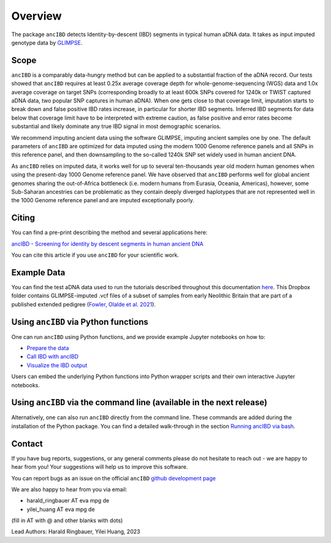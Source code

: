 Overview
============

The package ``ancIBD`` detects Identity-by-descent (IBD) segments in typical human aDNA data. It takes as input imputed genotype data by `GLIMPSE <https://odelaneau.github.io/GLIMPSE/glimpse1/index.html>`_.

Scope
**********

``ancIBD`` is a comparably data-hungry method but can be applied to a substantial fraction of the aDNA record. Our tests showed that ``ancIBD`` requires at least 0.25x average coverage depth for whole-genome-sequencing (WGS) data and 1.0x average coverage on target SNPs (corresponding broadly to at least 600k SNPs covered for 1240k or TWIST captured aDNA data, two popular SNP captures in human aDNA). When one gets close to that coverage limit,  imputation starts to break down and false positive IBD rates increase, in particular for shorter IBD segments. Inferred IBD segments for data below that coverage limit have to be interpreted with extreme caution, as false positive and error rates become substantial and likely dominate any true IBD signal in most demographic scenarios.

We recommend imputing ancient data using the software GLIMPSE, imputing ancient samples one by one. The default parameters of ``ancIBD`` are optimized for data imputed using the modern 1000 Genome reference panels and all SNPs in this reference panel, and then downsampling to the so-called 1240k SNP set widely used in human ancient DNA. 

As ``ancIBD`` relies on imputed data, it works well for up to several ten-thousands year old modern human genomes when using the present-day 1000 Genome reference panel. We have observed that ``ancIBD`` performs well for global ancient genomes sharing the out-of-Africa bottleneck (i.e. modern humans from Eurasia, Oceania, Americas), however, some Sub-Saharan ancestries can be problematic as they contain deeply diverged haplotypes that are not represented well in the 1000 Genome reference panel and are imputed exceptionally poorly.

Citing
**********

You can find a pre-print describing the method and several applications here:

`ancIBD - Screening for identity by descent segments in human ancient DNA <https://doi.org/10.1101/2023.03.08.531671>`_

You can cite this article if you use ``ancIBD`` for your scientific work.

Example Data
**********

You can find the test aDNA data used to run the tutorials described throughout this documentation `here <https://www.dropbox.com/sh/q18yyrffbdj1yv1/AAC1apifYB_oKB8SNrmQQ-26a?dl=0>`_. This Dropbox folder contains GLIMPSE-imputed .vcf files of a subset of samples from early Neolithic Britain that are part of a published extended pedigree (`Fowler, Olalde et al. 2021 <https://www.nature.com/articles/s41586-021-04241-4>`__).

Using ``ancIBD`` via Python functions
**********

One can run ``ancIBD`` using Python functions, and we provide example Jupyter notebooks on how to:

-   `Prepare the data <create_hdf5_from_vcf.ipynb>`__
-   `Call IBD with ancIBD <run_ancIBD.ipynb>`__
-   `Visualize the IBD output <plot_IBD.ipynb>`__

Users can embed the underlying Python functions into Python wrapper scripts and their own interactive Jupyter notebooks.

Using ``ancIBD`` via the command line (available in the next release)
**********

Alternatively, one can also run ``ancIBD`` directly from the command line. These commands are added during the installation of the Python package. You can find a detailed walk-through in the section `Running ancIBD via bash <quick_start_bash.rst>`__.

Contact
**********

If you have bug reports, suggestions, or any general comments please do not hesitate to reach out - we are happy to hear from you! Your suggestions will help us to improve this software.

You can report bugs as an issue on the official ``ancIBD`` `github development page <https://github.com/hringbauer/ancIBD>`_

We are also happy to hear from you via email:

-   harald_ringbauer AT eva mpg de
-   yilei_huang AT eva mpg de

(fill in AT with @ and other blanks with dots)


Lead Authors:
Harald Ringbauer, Yilei Huang, 2023
